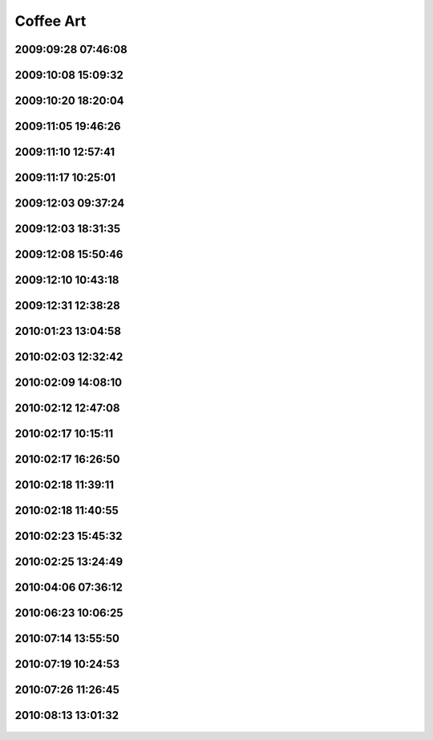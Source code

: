 .. -*- mode: rst; fill-column: 78 -*-
.. ex: set sts=4 ts=4 sw=4 et tw=79:


.. _coffeeart:

**********
Coffee Art
**********


2009:09:28 07:46:08
-------------------

.. figure:: /pics/coffeeart/IMG_6647.JPG




2009:10:08 15:09:32
-------------------

.. figure:: /pics/coffeeart/IMG_6666.JPG




2009:10:20 18:20:04
-------------------

.. figure:: /pics/coffeeart/IMG_6671.JPG




2009:11:05 19:46:26
-------------------

.. figure:: /pics/coffeeart/IMG_6681.JPG




2009:11:10 12:57:41
-------------------

.. figure:: /pics/coffeeart/IMG_6685.JPG




2009:11:17 10:25:01
-------------------

.. figure:: /pics/coffeeart/IMG_6692.JPG




2009:12:03 09:37:24
-------------------

.. figure:: /pics/coffeeart/IMG_6712.JPG




2009:12:03 18:31:35
-------------------

.. figure:: /pics/coffeeart/IMG_6719.JPG




2009:12:08 15:50:46
-------------------

.. figure:: /pics/coffeeart/IMG_6725.JPG




2009:12:10 10:43:18
-------------------

.. figure:: /pics/coffeeart/IMG_6727.JPG




2009:12:31 12:38:28
-------------------

.. figure:: /pics/coffeeart/IMG_6769.JPG




2010:01:23 13:04:58
-------------------

.. figure:: /pics/coffeeart/IMG_6773.JPG




2010:02:03 12:32:42
-------------------

.. figure:: /pics/coffeeart/IMG_6778.JPG




2010:02:09 14:08:10
-------------------

.. figure:: /pics/coffeeart/IMG_6790.JPG




2010:02:12 12:47:08
-------------------

.. figure:: /pics/coffeeart/IMG_6791.JPG




2010:02:17 10:15:11
-------------------

.. figure:: /pics/coffeeart/IMG_6794.JPG




2010:02:17 16:26:50
-------------------

.. figure:: /pics/coffeeart/IMG_6795.JPG




2010:02:18 11:39:11
-------------------

.. figure:: /pics/coffeeart/IMG_6800.JPG




2010:02:18 11:40:55
-------------------

.. figure:: /pics/coffeeart/IMG_6802.JPG




2010:02:23 15:45:32
-------------------

.. figure:: /pics/coffeeart/IMG_6806.JPG




2010:02:25 13:24:49
-------------------

.. figure:: /pics/coffeeart/IMG_6808.JPG




2010:04:06 07:36:12
-------------------

.. figure:: /pics/coffeeart/IMG_6835.JPG




2010:06:23 10:06:25
-------------------

.. figure:: /pics/coffeeart/IMG_6863.JPG




2010:07:14 13:55:50
-------------------

.. figure:: /pics/coffeeart/IMG_6869_.JPG




2010:07:19 10:24:53
-------------------

.. figure:: /pics/coffeeart/IMG_6870.JPG




2010:07:26 11:26:45
-------------------

.. figure:: /pics/coffeeart/IMG_6881.JPG




2010:08:13 13:01:32
-------------------

.. figure:: /pics/coffeeart/IMG_6882.JPG




